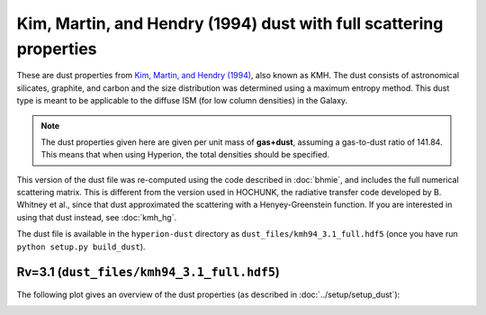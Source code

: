 Kim, Martin, and Hendry (1994) dust with full scattering properties
===================================================================

These are dust properties from `Kim, Martin, and Hendry (1994)`_, also known as
KMH. The dust consists of astronomical silicates, graphite, and carbon and the
size distribution was determined using a maximum entropy method. This dust type
is meant to be applicable to the diffuse ISM (for low column densities) in the
Galaxy.

.. note:: The dust properties given here are given per unit mass of
          **gas+dust**, assuming a gas-to-dust ratio of 141.84. This means that
          when using Hyperion, the total densities should be specified.

This version of the dust file was re-computed using the code described in
:doc:`bhmie`, and includes the full numerical scattering matrix. This is
different from the version used in HOCHUNK, the radiative transfer code
developed by B. Whitney et al., since that dust approximated the scattering
with a Henyey-Greenstein function. If you are interested in using that dust
instead, see :doc:`kmh_hg`.

The dust file is available in the ``hyperion-dust`` directory as
``dust_files/kmh94_3.1_full.hdf5`` (once you have run
``python setup.py build_dust``).

Rv=3.1 (``dust_files/kmh94_3.1_full.hdf5``)
-------------------------------------------

The following plot gives an overview of the dust properties (as described in
:doc:`../setup/setup_dust`):

.. image:: kmh94_3.1_full.png
    :width: 800px
    :align: center

.. _Kim, Martin, and Hendry (1994): http://dx.doi.org/10.1086/173714
